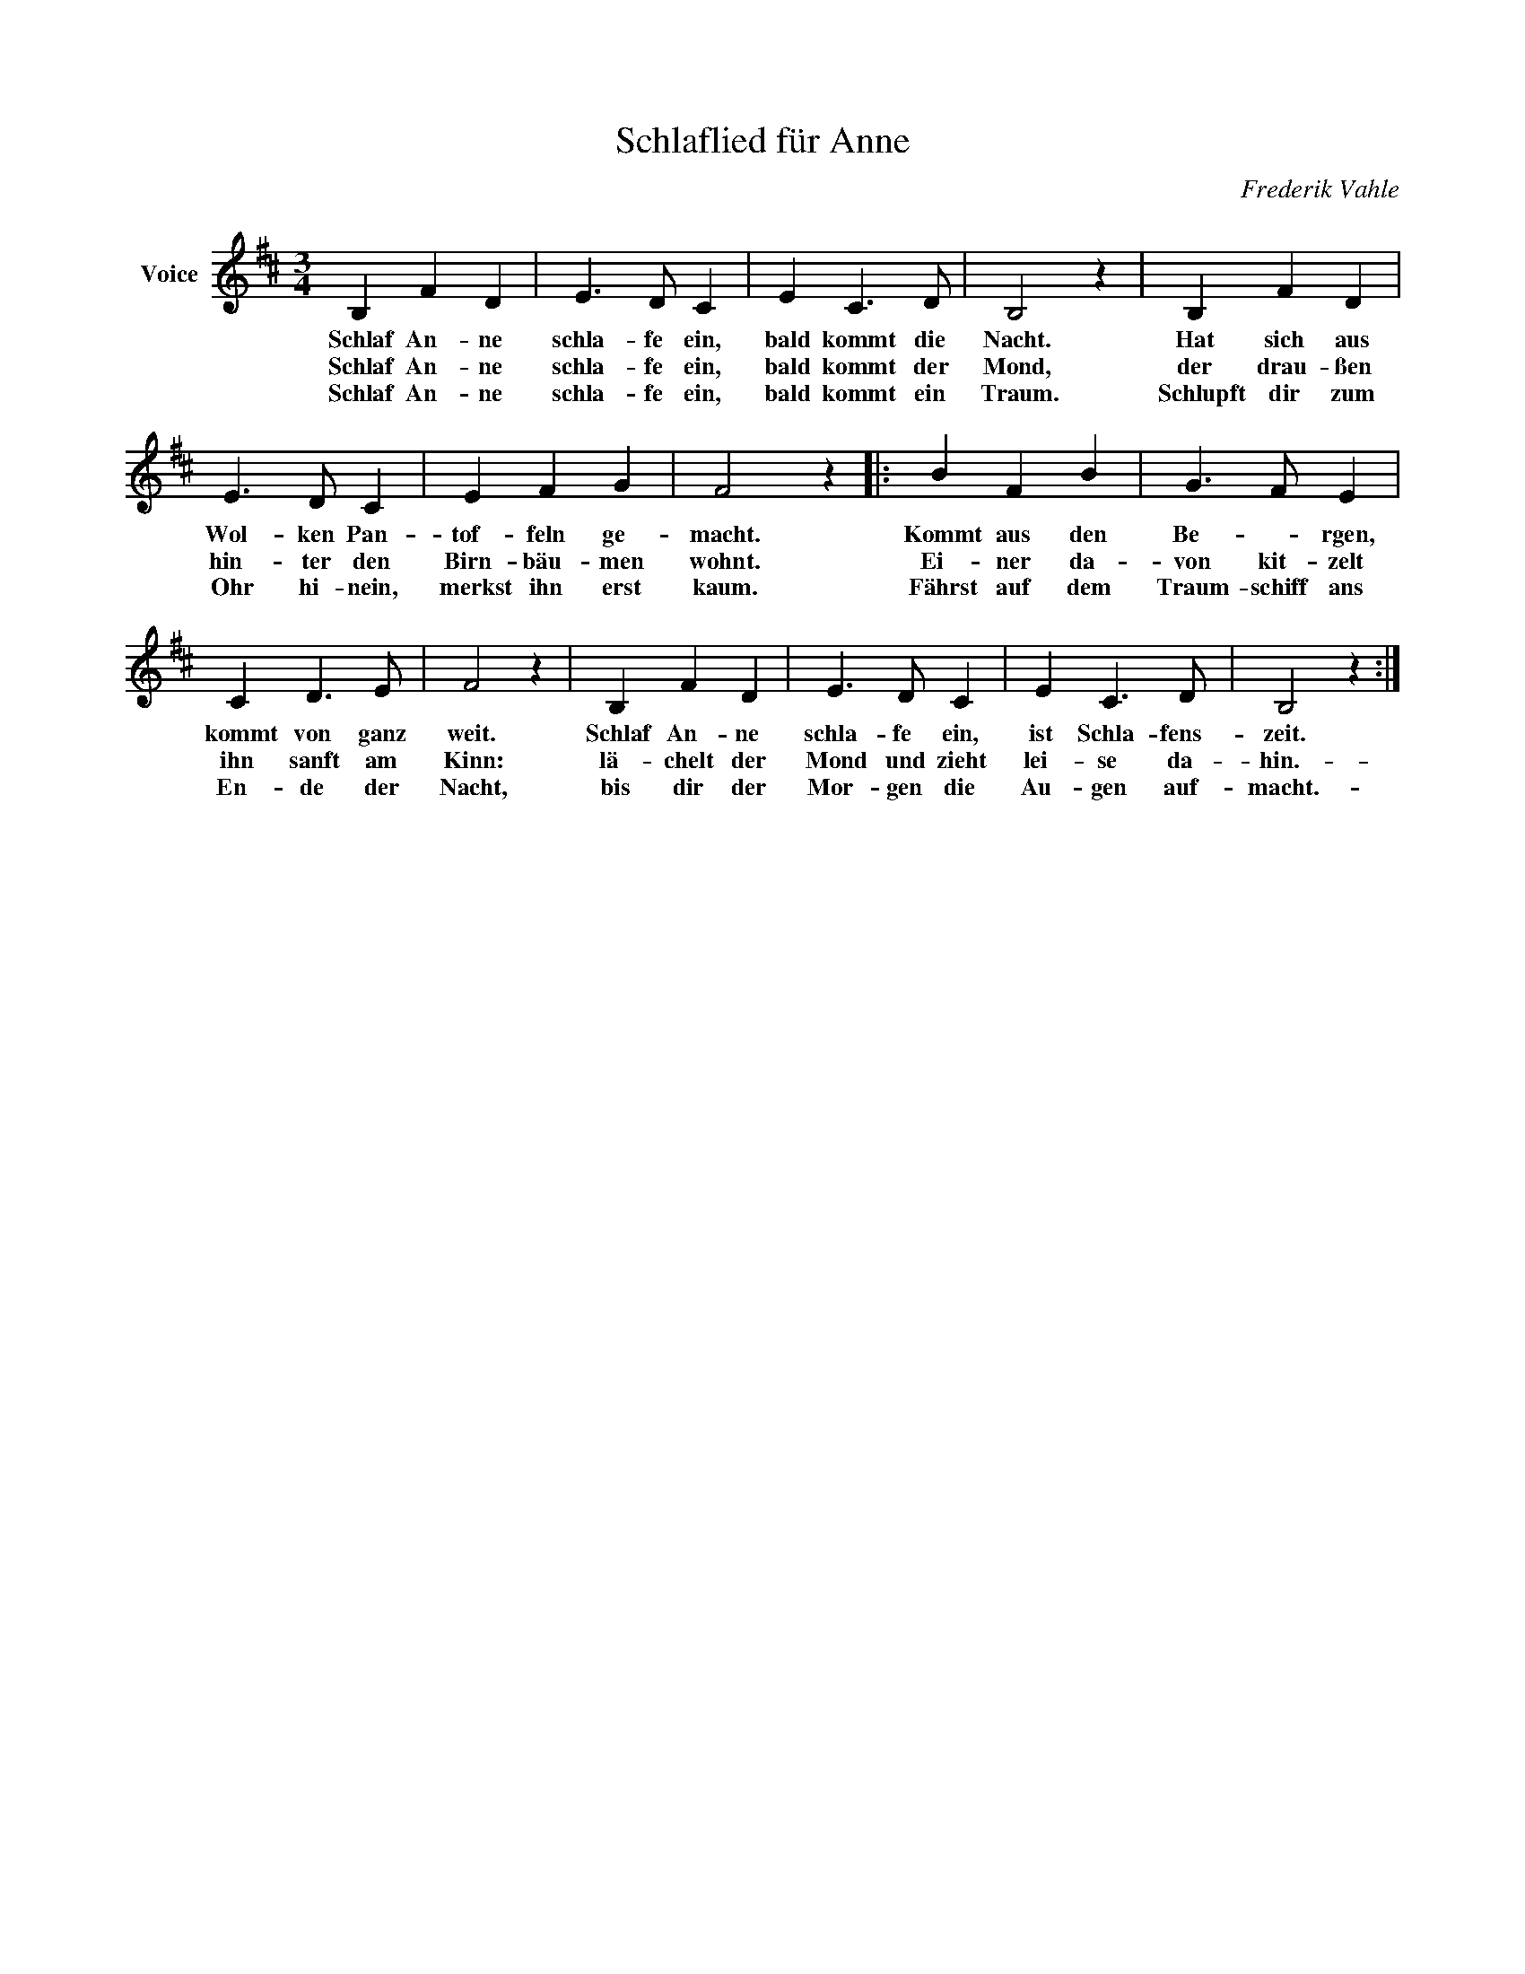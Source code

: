 X:1
T:Schlaflied für Anne
C:Frederik Vahle
Z:All Rights Reserved
L:1/4
M:3/4
K:D
V:1 treble nm="Voice"
%%MIDI program 52
V:1
 B, F D | E3/2 D/ C | E C3/2 D/ | B,2 z | B, F D | E3/2 D/ C | E F G | F2 z |: B F B | G3/2 F/ E | %10
w: Schlaf An- ne|schla- fe ein,|bald kommt die|Nacht.|Hat sich aus|Wol- ken Pan-|tof- feln ge-|macht.|Kommt aus den|Be- * rgen,|
w: Schlaf An- ne|schla- fe ein,|bald kommt der|Mond,|der drau- ßen|hin- ter den|Birn- bäu- men|wohnt.|Ei- ner da-|von kit- zelt|
w: Schlaf An- ne|schla- fe ein,|bald kommt ein|Traum.|Schlupft dir zum|Ohr hi- nein,|merkst ihn erst|kaum.|Fährst auf dem|Traum- schiff ans|
 C D3/2 E/ | F2 z | B, F D | E3/2 D/ C | E C3/2 D/ | B,2 z :| %16
w: kommt von ganz|weit.|Schlaf An- ne|schla- fe ein,|ist Schla- fens-|zeit.|
w: ihn sanft am|Kinn:|lä- chelt der|Mond und zieht|lei- se da-|hin.-|
w: En- de der|Nacht,|bis dir der|Mor- gen die|Au- gen auf-|macht.-|

